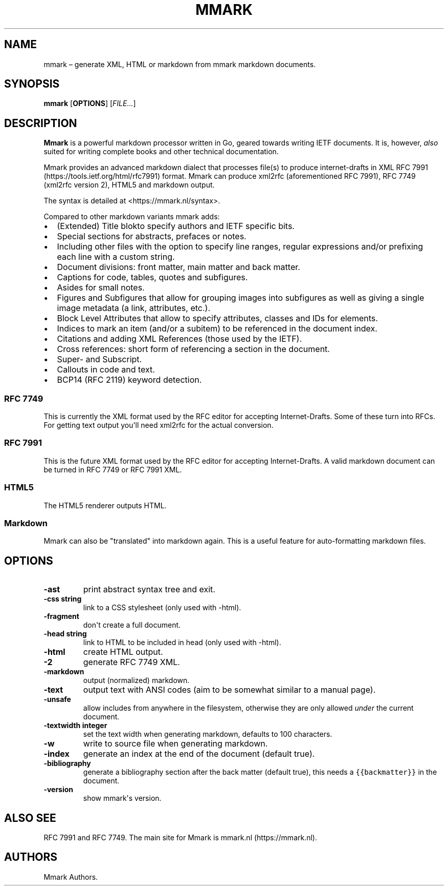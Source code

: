 .\" Automatically generated by Pandoc 1.17.2
.\"
.TH "MMARK" "1" "August 2018" "" ""
.hy
.SH NAME
.PP
mmark \[en] generate XML, HTML or markdown from mmark markdown
documents.
.SH SYNOPSIS
.PP
\f[B]mmark\f[] [\f[B]OPTIONS\f[]] [\f[I]FILE...\f[]]
.SH DESCRIPTION
.PP
\f[B]Mmark\f[] is a powerful markdown processor written in Go, geared
towards writing IETF documents.
It is, however, \f[I]also\f[] suited for writing complete books and
other technical documentation.
.PP
Mmark provides an advanced markdown dialect that processes file(s) to
produce internet\-drafts in XML RFC
7991 (https://tools.ietf.org/html/rfc7991) format.
Mmark can produce xml2rfc (aforementioned RFC 7991), RFC 7749 (xml2rfc
version 2), HTML5 and markdown output.
.PP
The syntax is detailed at <https://mmark.nl/syntax>.
.PP
Compared to other markdown variants mmark adds:
.IP \[bu] 2
(Extended) Title blokto specify authors and IETF specific bits.
.IP \[bu] 2
Special sections for abstracts, prefaces or notes.
.IP \[bu] 2
Including other files with the option to specify line ranges, regular
expressions and/or prefixing each line with a custom string.
.IP \[bu] 2
Document divisions: front matter, main matter and back matter.
.IP \[bu] 2
Captions for code, tables, quotes and subfigures.
.IP \[bu] 2
Asides for small notes.
.IP \[bu] 2
Figures and Subfigures that allow for grouping images into subfigures as
well as giving a single image metadata (a link, attributes, etc.).
.IP \[bu] 2
Block Level Attributes that allow to specify attributes, classes and IDs
for elements.
.IP \[bu] 2
Indices to mark an item (and/or a subitem) to be referenced in the
document index.
.IP \[bu] 2
Citations and adding XML References (those used by the IETF).
.IP \[bu] 2
Cross references: short form of referencing a section in the document.
.IP \[bu] 2
Super\- and Subscript.
.IP \[bu] 2
Callouts in code and text.
.IP \[bu] 2
BCP14 (RFC 2119) keyword detection.
.SS RFC 7749
.PP
This is currently the XML format used by the RFC editor for accepting
Internet\-Drafts.
Some of these turn into RFCs.
For getting text output you\[aq]ll need xml2rfc for the actual
conversion.
.SS RFC 7991
.PP
This is the future XML format used by the RFC editor for accepting
Internet\-Drafts.
A valid markdown document can be turned in RFC 7749 or RFC 7991 XML.
.SS HTML5
.PP
The HTML5 renderer outputs HTML.
.SS Markdown
.PP
Mmark can also be "translated" into markdown again.
This is a useful feature for auto\-formatting markdown files.
.SH OPTIONS
.TP
.B \f[B]\-ast\f[]
print abstract syntax tree and exit.
.RS
.RE
.TP
.B \f[B]\-css string\f[]
link to a CSS stylesheet (only used with \-html).
.RS
.RE
.TP
.B \f[B]\-fragment\f[]
don\[aq]t create a full document.
.RS
.RE
.TP
.B \f[B]\-head string\f[]
link to HTML to be included in head (only used with \-html).
.RS
.RE
.TP
.B \f[B]\-html\f[]
create HTML output.
.RS
.RE
.TP
.B \f[B]\-2\f[]
generate RFC 7749 XML.
.RS
.RE
.TP
.B \f[B]\-markdown\f[]
output (normalized) markdown.
.RS
.RE
.TP
.B \f[B]\-text\f[]
output text with ANSI codes (aim to be somewhat similar to a manual
page).
.RS
.RE
.TP
.B \f[B]\-unsafe\f[]
allow includes from anywhere in the filesystem, otherwise they are only
allowed \f[I]under\f[] the current document.
.RS
.RE
.TP
.B \f[B]\-textwidth integer\f[]
set the text width when generating markdown, defaults to 100 characters.
.RS
.RE
.TP
.B \f[B]\-w\f[]
write to source file when generating markdown.
.RS
.RE
.TP
.B \f[B]\-index\f[]
generate an index at the end of the document (default true).
.RS
.RE
.TP
.B \f[B]\-bibliography\f[]
generate a bibliography section after the back matter (default true),
this needs a \f[C]{{backmatter}}\f[] in the document.
.RS
.RE
.TP
.B \f[B]\-version\f[]
show mmark\[aq]s version.
.RS
.RE
.SH ALSO SEE
.PP
RFC 7991 and RFC 7749.
The main site for Mmark is mmark.nl (https://mmark.nl).
.SH AUTHORS
Mmark Authors.
